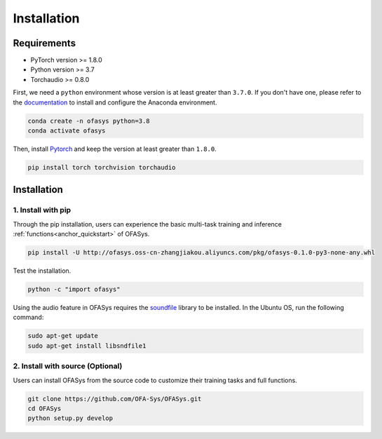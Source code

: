 ============
Installation
============

Requirements
------------

- PyTorch version >= 1.8.0
- Python version >= 3.7
- Torchaudio >= 0.8.0

First, we need a ``python`` environment whose version is at least greater than ``3.7.0``.
If you don't have one, please refer to the `documentation <https://docs.anaconda.com/anaconda/install/>`_ to install and configure the Anaconda environment.

.. code-block::

   conda create -n ofasys python=3.8
   conda activate ofasys

Then, install `Pytorch <https://pytorch.org/get-started/locally/>`_ and keep the version at least greater than ``1.8.0``.

.. code-block::

   pip install torch torchvision torchaudio


.. _installation:

Installation
------------

1. Install with pip
~~~~~~~~~~~~~~~~~~~

Through the pip installation, users can experience the basic multi-task training and inference :ref:`functions<anchor_quickstart>` of OFASys.

.. code-block::

    pip install -U http://ofasys.oss-cn-zhangjiakou.aliyuncs.com/pkg/ofasys-0.1.0-py3-none-any.whl

Test the installation.

.. code-block::

    python -c "import ofasys"

Using the audio feature in OFASys requires the `soundfile <https://github.com/bastibe/python-soundfile#installation>`_ library to be installed.
In the Ubuntu OS, run the following command:

.. code-block::

    sudo apt-get update
    sudo apt-get install libsndfile1

2. Install with source (Optional)
~~~~~~~~~~~~~~~~~~~~~~~~~~~~~~~~~

Users can install OFASys from the source code to customize their training tasks and full functions.

.. code-block::

    git clone https://github.com/OFA-Sys/OFASys.git
    cd OFASys
    python setup.py develop


